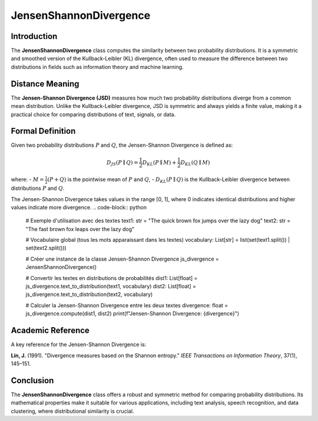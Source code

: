 JensenShannonDivergence
========================

Introduction
------------
The **JensenShannonDivergence** class computes the similarity between two probability distributions. It is a symmetric and smoothed version of the Kullback-Leibler (KL) divergence, often used to measure the difference between two distributions in fields such as information theory and machine learning.

Distance Meaning
----------------
The **Jensen-Shannon Divergence (JSD)** measures how much two probability distributions diverge from a common mean distribution. Unlike the Kullback-Leibler divergence, JSD is symmetric and always yields a finite value, making it a practical choice for comparing distributions of text, signals, or data.

Formal Definition
-----------------
Given two probability distributions :math:`P` and :math:`Q`, the Jensen-Shannon Divergence is defined as:

.. math::
   D_{JS}(P \parallel Q) = \frac{1}{2} D_{KL}(P \parallel M) + \frac{1}{2} D_{KL}(Q \parallel M)

where:
- :math:`M = \frac{1}{2}(P + Q)` is the pointwise mean of :math:`P` and :math:`Q`,
- :math:`D_{KL}(P \parallel Q)` is the Kullback-Leibler divergence between distributions :math:`P` and :math:`Q`.

The Jensen-Shannon Divergence takes values in the range [0, 1], where 0 indicates identical distributions and higher values indicate more divergence.
.. code-block:: python

   # Exemple d'utilisation avec des textes
   text1: str = "The quick brown fox jumps over the lazy dog"
   text2: str = "The fast brown fox leaps over the lazy dog"

   # Vocabulaire global (tous les mots apparaissant dans les textes)
   vocabulary: List[str] = list(set(text1.split()) | set(text2.split()))

   # Créer une instance de la classe Jensen-Shannon Divergence
   js_divergence = JensenShannonDivergence()

   # Convertir les textes en distributions de probabilités
   dist1: List[float] = js_divergence.text_to_distribution(text1, vocabulary)
   dist2: List[float] = js_divergence.text_to_distribution(text2, vocabulary)

   # Calculer la Jensen-Shannon Divergence entre les deux textes
   divergence: float = js_divergence.compute(dist1, dist2)
   print(f"Jensen-Shannon Divergence: {divergence}")

Academic Reference
------------------
A key reference for the Jensen-Shannon Divergence is:

**Lin, J.** (1991). "Divergence measures based on the Shannon entropy." *IEEE Transactions on Information Theory*, 37(1), 145–151.

Conclusion
----------
The **JensenShannonDivergence** class offers a robust and symmetric method for comparing probability distributions. Its mathematical properties make it suitable for various applications, including text analysis, speech recognition, and data clustering, where distributional similarity is crucial.
